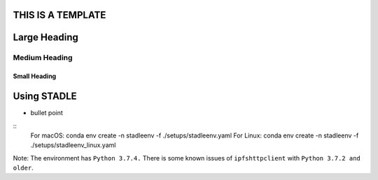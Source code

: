 
THIS IS A TEMPLATE
==================


Large Heading
===========

Medium Heading
*******************

Small Heading
---------------


Using STADLE
============

* bullet point

::
    For macOS:
    conda env create -n stadleenv -f ./setups/stadleenv.yaml
    For Linux:
    conda env create -n stadleenv -f ./setups/stadleenv_linux.yaml

Note: The environment has ``Python 3.7.4.`` There is some known issues of 
``ipfshttpclient`` with ``Python 3.7.2 and older``.


  


